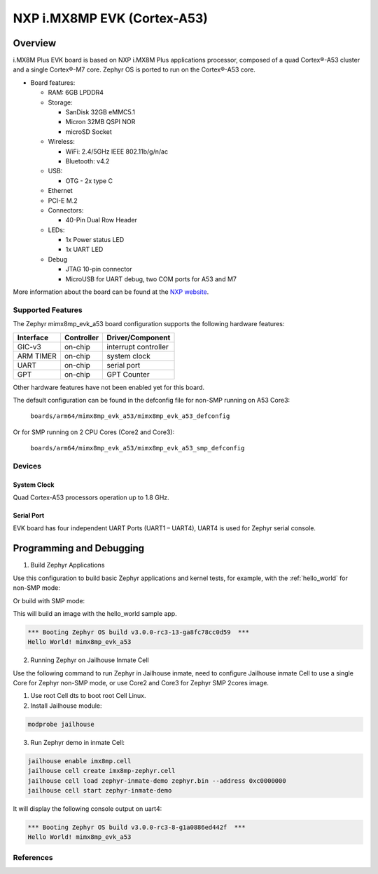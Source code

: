 .. _imx8mp_evk_a53:

NXP i.MX8MP EVK (Cortex-A53)
#################################

Overview
********

i.MX8M Plus EVK board is based on NXP i.MX8M Plus applications
processor, composed of a quad Cortex®-A53 cluster and a single Cortex®-M7 core.
Zephyr OS is ported to run on the Cortex®-A53 core.

- Board features:

  - RAM: 6GB LPDDR4
  - Storage:

    - SanDisk 32GB eMMC5.1
    - Micron 32MB QSPI NOR
    - microSD Socket
  - Wireless:

    - WiFi: 2.4/5GHz IEEE 802.11b/g/n/ac
    - Bluetooth: v4.2
  - USB:

    - OTG - 2x type C
  - Ethernet
  - PCI-E M.2
  - Connectors:

    - 40-Pin Dual Row Header
  - LEDs:

    - 1x Power status LED
    - 1x UART LED
  - Debug

    - JTAG 10-pin connector
    - MicroUSB for UART debug, two COM ports for A53 and M7

More information about the board can be found at the
`NXP website`_.

Supported Features
==================

The Zephyr mimx8mp_evk_a53 board configuration supports the following hardware
features:

+-----------+------------+-------------------------------------+
| Interface | Controller | Driver/Component                    |
+===========+============+=====================================+
| GIC-v3    | on-chip    | interrupt controller                |
+-----------+------------+-------------------------------------+
| ARM TIMER | on-chip    | system clock                        |
+-----------+------------+-------------------------------------+
| UART      | on-chip    | serial port                         |
+-----------+------------+-------------------------------------+
| GPT       | on-chip    | GPT Counter                         |
+-----------+------------+-------------------------------------+

Other hardware features have not been enabled yet for this board.

The default configuration can be found in the defconfig file for non-SMP running on A53 Core3:

        ``boards/arm64/mimx8mp_evk_a53/mimx8mp_evk_a53_defconfig``

Or for SMP running on 2 CPU Cores (Core2 and Core3):

        ``boards/arm64/mimx8mp_evk_a53/mimx8mp_evk_a53_smp_defconfig``


Devices
========
System Clock
------------

Quad Cortex-A53 processors operation up to 1.8 GHz.

Serial Port
-----------

EVK board has four independent UART Ports (UART1 – UART4),  UART4 is used for Zephyr serial console.

Programming and Debugging
*************************

1. Build Zephyr Applications

Use this configuration to build basic Zephyr applications and kernel tests,
for example, with the :ref:`hello_world` for non-SMP mode:

.. zephyr-app-commands::
   :zephyr-app: samples/hello_world
   :host-os: unix
   :board: mimx8mp_evk_a53
   :goals: build

Or build with SMP mode:

.. zephyr-app-commands::
   :zephyr-app: samples/hello_world
   :host-os: unix
   :board: mimx8mp_evk_a53_smp
   :goals: build

This will build an image with the hello_world sample app.


.. code-block:: console

       *** Booting Zephyr OS build v3.0.0-rc3-13-ga8fc78cc0d59  ***
       Hello World! mimx8mp_evk_a53

2. Running Zephyr on Jailhouse Inmate Cell

Use the following command to run Zephyr in Jailhouse inmate, need to configure Jailhouse
inmate Cell to use a single Core for Zephyr non-SMP mode, or use Core2 and Core3
for Zephyr SMP 2cores image.

1) Use root Cell dts to boot root Cell Linux.

2) Install Jailhouse module:

.. code-block:: console

	modprobe jailhouse

3) Run Zephyr demo in inmate Cell:

.. code-block:: console

	jailhouse enable imx8mp.cell
	jailhouse cell create imx8mp-zephyr.cell
	jailhouse cell load zephyr-inmate-demo zephyr.bin --address 0xc0000000
	jailhouse cell start zephyr-inmate-demo

It will display the following console output on uart4:

.. code-block:: console

	*** Booting Zephyr OS build v3.0.0-rc3-8-g1a0886ed442f  ***
	Hello World! mimx8mp_evk_a53

References
==========

.. _NXP website:
   https://www.nxp.com/design/development-boards/i-mx-evaluation-and-development-boards/evaluation-kit-for-the-i-mx-8m-plus-applications-processor:8MPLUSLPD4-EVK
